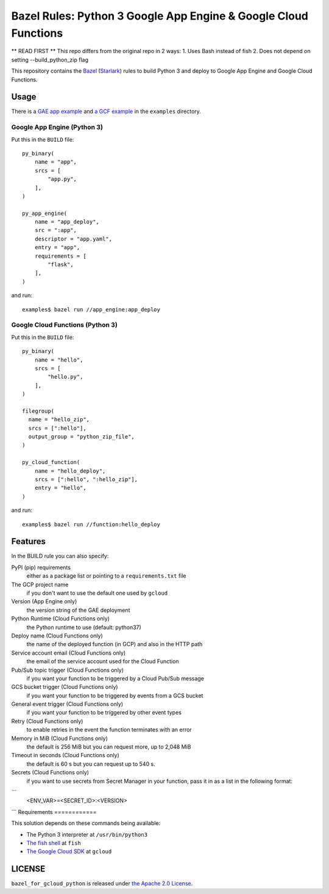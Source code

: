 ================================================================
Bazel Rules: Python 3 Google App Engine & Google Cloud Functions
================================================================

** READ FIRST **
This repo differs from the original repo in 2 ways:
1. Uses Bash instead of fish
2. Does not depend on setting --build_python_zip flag

This repository contains the `Bazel <https://bazel.build>`_ (`Starlark <https://docs.bazel.build/versions/master/skylark/language.html>`_) rules to build Python 3 and deploy to Google App Engine and Google Cloud Functions.

Usage
=====

There is a `GAE app example <examples/app_engine/BUILD>`_ and `a GCF example <examples/function/BUILD>`_ in the ``examples`` directory.

Google App Engine (Python 3)
----------------------------

Put this in the ``BUILD`` file::

  py_binary(
      name = "app",
      srcs = [
          "app.py",
      ],
  )

  py_app_engine(
      name = "app_deploy",
      src = ":app",
      descriptor = "app.yaml",
      entry = "app",
      requirements = [
          "flask",
      ],
  )

and run::

  examples$ bazel run //app_engine:app_deploy

Google Cloud Functions (Python 3)
---------------------------------

Put this in the ``BUILD`` file::

  py_binary(
      name = "hello",
      srcs = [
          "hello.py",
      ],
  )

  filegroup(
    name = "hello_zip",
    srcs = [":hello"],
    output_group = "python_zip_file",
  )

  py_cloud_function(
      name = "hello_deploy",
      srcs = [":hello", ":hello_zip"],
      entry = "hello",
  )

and run::

  examples$ bazel run //function:hello_deploy

Features
========

In the BUILD rule you can also specify:

PyPI (pip) requirements
  either as a package list or pointing to a ``requirements.txt`` file

The GCP project name
  if you don't want to use the default one used by ``gcloud``

Version (App Engine only)
  the version string of the GAE deployment

Python Runtime (Cloud Functions only)
  the Python runtime to use (default: python37)

Deploy name (Cloud Functions only)
  the name of the deployed function (in GCP) and also in the HTTP path

Service account email (Cloud Functions only)
  the email of the service account used for the Cloud Function

Pub/Sub topic trigger (Cloud Functions only)
  if you want your function to be triggered by a Cloud Pub/Sub message

GCS bucket trigger (Cloud Functions only)
  if you want your function to be triggered by events from a GCS bucket

General event trigger (Cloud Functions only)
  if you want your function to be triggered by other event types

Retry (Cloud Functions only)
  to enable retries in the event the function terminates with an error

Memory in MiB (Cloud Functions only)
  the default is 256 MiB but you can request more, up to 2,048 MiB

Timeout in seconds (Cloud Functions only)
  the default is 60 s but you can request up to 540 s.

Secrets (Cloud Functions only)
  if you want to use secrets from Secret Manager in your function, pass it in as a list in the following format:
```
  <ENV_VAR>=<SECRET_ID>:<VERSION>
```
Requirements
============

This solution depends on these commands being available:

* The Python 3 interpreter at ``/usr/bin/python3``
* `The fish shell <http://fishshell.com/>`_ at ``fish``
* `The Google Cloud SDK <https://cloud.google.com/sdk/>`_ at ``gcloud``


LICENSE
=======

``bazel_for_gcloud_python`` is released under `the Apache 2.0 License <LICENSE>`_.
